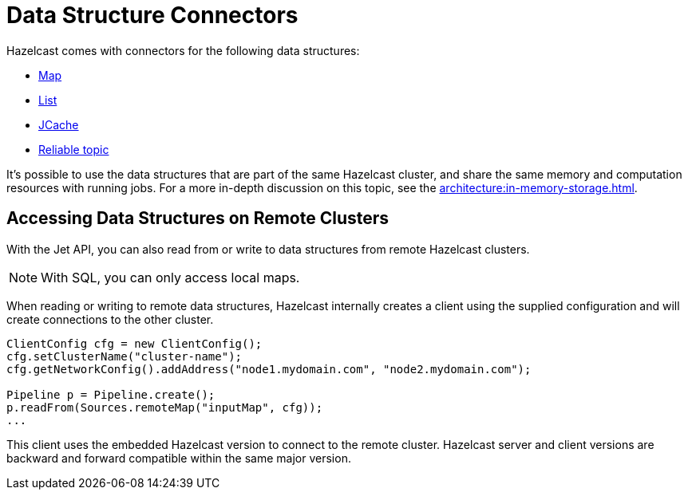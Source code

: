 = Data Structure Connectors
:description: Data structure connectors allow you to access data stored in Hazelcast data structures. Use these connectors to integrate Hazelcast data structures into your pipelines as sources or sinks.

Hazelcast comes with connectors for the following data structures:

- xref:map-connector.adoc[Map]
- xref:list-connector.adoc[List]
- xref:jcache-connector.adoc[JCache]
- xref:reliable-topic-connector.adoc[Reliable topic]

It's possible to use the data structures that are part of the same Hazelcast
cluster, and share the same memory and computation resources with
running jobs. For a more in-depth discussion on this topic, see
the xref:architecture:in-memory-storage.adoc[].

== Accessing Data Structures on Remote Clusters

With the Jet API, you can also read from or write to data structures from
remote Hazelcast clusters.

NOTE: With SQL, you can only access local maps.

When reading or writing to remote data structures, Hazelcast internally creates a
client using the supplied configuration and will create connections to
the other cluster.

```java
ClientConfig cfg = new ClientConfig();
cfg.setClusterName("cluster-name");
cfg.getNetworkConfig().addAddress("node1.mydomain.com", "node2.mydomain.com");

Pipeline p = Pipeline.create();
p.readFrom(Sources.remoteMap("inputMap", cfg));
...
```

This client uses the embedded Hazelcast version to connect to the
remote cluster. Hazelcast server and client
versions are backward and forward compatible within the same major
version.